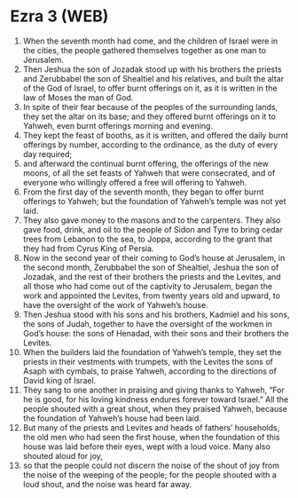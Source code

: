 * Ezra 3 (WEB)
:PROPERTIES:
:ID: WEB/15-EZR03
:END:

1. When the seventh month had come, and the children of Israel were in the cities, the people gathered themselves together as one man to Jerusalem.
2. Then Jeshua the son of Jozadak stood up with his brothers the priests and Zerubbabel the son of Shealtiel and his relatives, and built the altar of the God of Israel, to offer burnt offerings on it, as it is written in the law of Moses the man of God.
3. In spite of their fear because of the peoples of the surrounding lands, they set the altar on its base; and they offered burnt offerings on it to Yahweh, even burnt offerings morning and evening.
4. They kept the feast of booths, as it is written, and offered the daily burnt offerings by number, according to the ordinance, as the duty of every day required;
5. and afterward the continual burnt offering, the offerings of the new moons, of all the set feasts of Yahweh that were consecrated, and of everyone who willingly offered a free will offering to Yahweh.
6. From the first day of the seventh month, they began to offer burnt offerings to Yahweh; but the foundation of Yahweh’s temple was not yet laid.
7. They also gave money to the masons and to the carpenters. They also gave food, drink, and oil to the people of Sidon and Tyre to bring cedar trees from Lebanon to the sea, to Joppa, according to the grant that they had from Cyrus King of Persia.
8. Now in the second year of their coming to God’s house at Jerusalem, in the second month, Zerubbabel the son of Shealtiel, Jeshua the son of Jozadak, and the rest of their brothers the priests and the Levites, and all those who had come out of the captivity to Jerusalem, began the work and appointed the Levites, from twenty years old and upward, to have the oversight of the work of Yahweh’s house.
9. Then Jeshua stood with his sons and his brothers, Kadmiel and his sons, the sons of Judah, together to have the oversight of the workmen in God’s house: the sons of Henadad, with their sons and their brothers the Levites.
10. When the builders laid the foundation of Yahweh’s temple, they set the priests in their vestments with trumpets, with the Levites the sons of Asaph with cymbals, to praise Yahweh, according to the directions of David king of Israel.
11. They sang to one another in praising and giving thanks to Yahweh, “For he is good, for his loving kindness endures forever toward Israel.” All the people shouted with a great shout, when they praised Yahweh, because the foundation of Yahweh’s house had been laid.
12. But many of the priests and Levites and heads of fathers’ households, the old men who had seen the first house, when the foundation of this house was laid before their eyes, wept with a loud voice. Many also shouted aloud for joy,
13. so that the people could not discern the noise of the shout of joy from the noise of the weeping of the people; for the people shouted with a loud shout, and the noise was heard far away.
